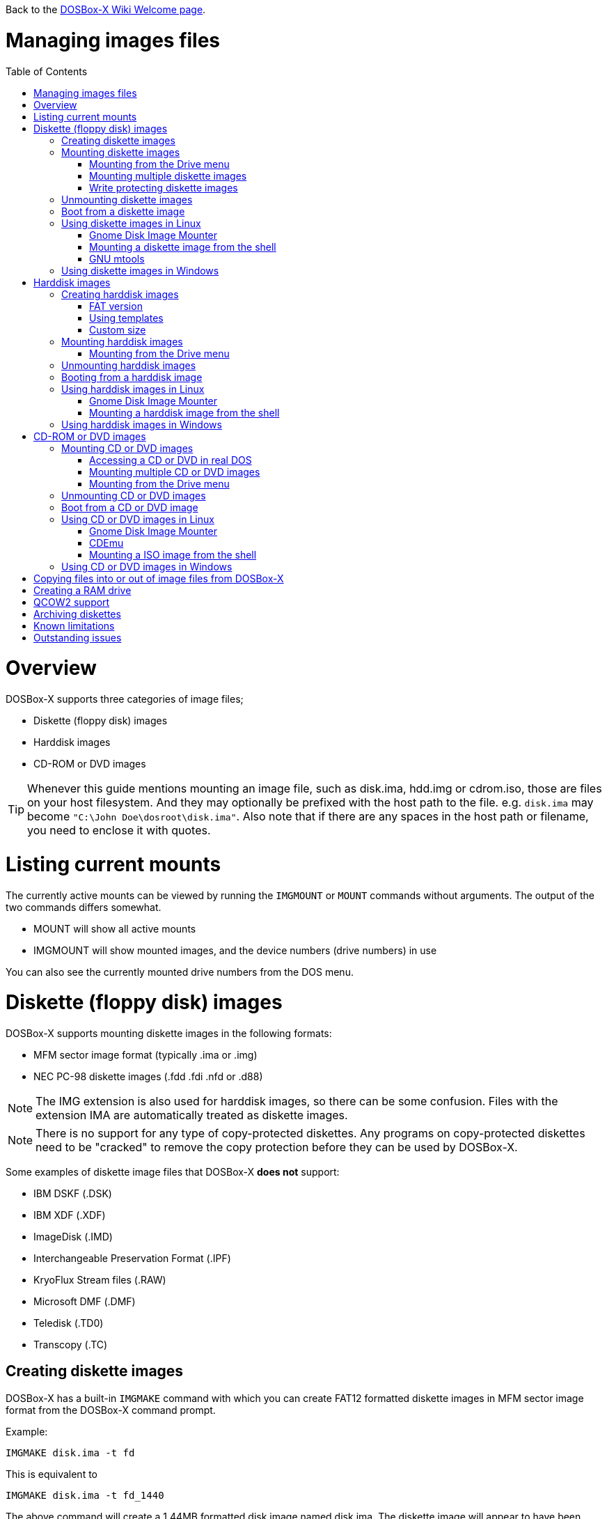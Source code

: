 :toc: macro

ifdef::env-github[:suffixappend:]
ifndef::env-github[:suffixappend:]

Back to the link:Home{suffixappend}[DOSBox-X Wiki Welcome page].

# Managing images files

toc::[]

# Overview
DOSBox-X supports three categories of image files;

* Diskette (floppy disk) images
* Harddisk images
* CD-ROM or DVD images

TIP: Whenever this guide mentions mounting an image file, such as disk.ima, hdd.img or cdrom.iso, those are files on your host filesystem.
And they may optionally be prefixed with the host path to the file. e.g. ``disk.ima`` may become ``"C:\John Doe\dosroot\disk.ima"``.
Also note that if there are any spaces in the host path or filename, you need to enclose it with quotes.

# Listing current mounts
The currently active mounts can be viewed by running the ``IMGMOUNT`` or ``MOUNT`` commands without arguments.
The output of the two commands differs somewhat.

* MOUNT will show all active mounts
* IMGMOUNT will show mounted images, and the device numbers (drive numbers) in use

You can also see the currently mounted drive numbers from the DOS menu.

# Diskette (floppy disk) images
DOSBox-X supports mounting diskette images in the following formats:

* MFM sector image format (typically .ima or .img)
* NEC PC-98 diskette images (.fdd .fdi .nfd or .d88)

NOTE: The IMG extension is also used for harddisk images, so there can be some confusion.
Files with the extension IMA are automatically treated as diskette images.

NOTE: There is no support for any type of copy-protected diskettes.
Any programs on copy-protected diskettes need to be "cracked" to remove the copy protection before they can be used by DOSBox-X.

Some examples of diskette image files that DOSBox-X **does not** support:

* IBM DSKF (.DSK)
* IBM XDF (.XDF)
* ImageDisk (.IMD)
* Interchangeable Preservation Format (.IPF)
* KryoFlux Stream files (.RAW)
* Microsoft DMF (.DMF)
* Teledisk (.TD0)
* Transcopy (.TC)

## Creating diskette images
DOSBox-X has a built-in ``IMGMAKE`` command with which you can create FAT12 formatted diskette images in MFM sector image format from the DOSBox-X command prompt.

Example:
....
IMGMAKE disk.ima -t fd
....
This is equivalent to
....
IMGMAKE disk.ima -t fd_1440
....
The above command will create a 1.44MB formatted disk image named disk.ima.
The diskette image will appear to have been formatted by MS-DOS 5.0.

The image filename for this command is optional, and if you do not specify a filename, then the name IMGMAKE.IMG will be used, such as the following:
....
IMGMAKE -t fd
....

NOTE: The filename for the disk image is not limited to the DOS 8.3 filename length, but rather by your host filesystem. In DOSBox-X you can also specify the ``-force`` parameter to overwrite the file if it already exists.

You can optionally create a diskette image that is not formatted with:
....
IMGMAKE disk.ima -t fd -nofs
....
NOTE: DOSBox-X has no integrated FORMAT command, so creating diskette images that are not formatted is typically not recommended.

TIP: DOSBox-X will automatically assume it is a diskette image if the filename extension is .IMA, or if your mounting on the emulated A: or B: drive.
If this is not the case, you can force a diskette type with the ``-t floppy`` parameter.

Supported diskette sizes options:

|===
|Disk type|Capacity|IMGMAKE option

|5.25" SSDD (8 sector)|160KB|-t fd_160
|5.25" SSDD |180KB|-t fd_180
|5.25" SSDD (10 sector)|200KB|-t fd_200
|5.25" DSDD (8 sector)|320KB|-t fd_320
|5.25" DSDD|360KB|-t fd_360
|5.25" DSDD (10 sector)|400KB|-t fd_400
|5.25" HD|1200KB (1.2MB)|-t fd_1200
|3.5" DSDD (2DD)|720KB|-t fd_720
|3.5" HD|1440KB (1.44MB)|-t fd_1440 or -t fd
|3.5" ED|2880KB (2.88MB)|-t fd_2880
|===

NOTE: The 8-sector formats should be avoided unless your need backward compatibility with DOS 1.x.
The 10-sector disks were used by the DEC Rainbow 100.

## Mounting diskette images
Mounting a diskette image in DOSBox-X is typically as simple as
....
imgmount a disk.ima
....
This is equivalent to
....
imgmount A: disk.ima
imgmount A: disk.ima -t floppy
....
If you do not specify an image filename, then the name IMGMAKE.IMG will be used, such as the following:
....
imgmount a
....
NOTE: The ``-t floppy`` parameter is only needed with DOSBox-X when the extension is not .IMA, and your wanting to mount a diskette image on drives greater than B:.

A diskette image that is not formatted, or has a unsupported filesystem can be mounted as follows:
....
imgmount 0 disk.ima
....
This is equivalent to
....
imgmount 0 disk.ima -fs none
....
0 represents drive A: and 1 represents drive B:, but due to the use of drive numbers they cannot be directly accessed from the DOSBox-X integrated DOS. Note that when using drive numbers like 0 and 1 to mount a diskette image the ``-fs none`` flag is automatically assumed in DOSBox-X. For vanilla DOSBox, or other forks, the ``-fs none`` flag will be required.

### Mounting from the Drive menu
This is exclusive to the DOSBox-X Windows version.
The advantage of this option is, that you don't need to mount all the disks before starting your program or game, but you can mount disk images when needed.

To access it, DOSBox-X needs to be in windowed mode, there is a menu bar with a "Drive" drop down. Select a drive letter, and you will see various mount options.

The only mount option that can be used for image files is the "Mount disk image" option.
All the other mount options are host folder mounts.

Select the Drive menu, and the "A" or "B" drive and "Mount disk image".
Now a file browser will allow you to select an image file.

This option does not support read-only disk images.

### Mounting multiple diskette images
Some DOS programs or games came on multiple diskettes.
For this purpose it is possible to mount multiple diskette images on one drive letter and swap between them.
e.g.
....
imgmount a disk1.ima disk2.ima disk3.ima
....
In this example disk1.ima will be immediately usable on A: but disk2.ima will require a disk-swap action.

Disk-swap can be done using either a hot-key combination, or using the menu bar.
The hot-key for Windows is F11+CTRL+D and for other platforms F12+CTRL+D.
Or from the menu you can select "DOS" followed by "Swap floppy".

If you lose track of which disk is currently active, open the 'Drive' menu option, select the drive letter and select 'Drive Information'.

### Write protecting diskette images
By default diskette images are mounted read-write.
It is possible to make a diskette image read-only (write protected) either by using the -ro option, or by attaching the ``:`` prefix to the filename.
e.g.
....
imgmount a disk.ima -ro
....

It is equivalent to:
....
imgmount a :disk.ima
....

They can also be used when mounting multiple diskette images. If you use the -ro option, then all images specified in the command will become read-only.
On the other hand, if you wish to make individual images (instead of all of them) read-only then you can attach the ``:`` prefix to these images, like this:
....
imgmount a :disk1.ima :disk2.ima :disk3.ima userdisk.ima
....
In the above example, the first 3 disks are read-only, but the last one is read-write.

## Unmounting diskette images
Diskette images can be unmounted using the ``-u`` flag. e.g.
....
imgmount a -u
....
You can also unmount using the ``MOUNT`` command.
....
mount a -u
....
It is also possible to unmount the currently mounted image (if any), and mount a new image in one step.
....
imgmount a disk2.ima -u
....
This will cause the currently mounted disk image (if any) to be unmounted, and disk2.ima to be mounted instead.

Alternatively you can unmount a diskette from the DOSBox-X menu bar (when running in Windowed mode) by selecting "Drive", followed by the drive letter and "Unmount".

## Boot from a diskette image
You can either mount a disk image first and then boot from it:
....
imgmount a dos.ima
boot a:
....
NOTE: DOSBox-X supports the ``-L`` parameter for the ``BOOT`` command for backward compatibility with vanilla DOSBox, or other forks, but the parameter is not required with DOSBox-X to boot from a drive letter.

Or you can boot directly from a disk as such:
....
boot dos.ima
....

TIP: Multiple image files can be specified with either the ``IMGMOUNT`` or ``BOOT`` commands, in case you have a multi-disk install program.
Image files can be made read-only by prefixing the filename with a column character (``:``).

CAUTION: DOSBox-X will attempt to boot from a diskette, even if it is not bootable. This is needed to support early PC-Booter games.

TIP: Once a disk image is mounted, you can alternatively also boot from a disk image by selecting "Drive" from the menu bar, followed by the drive letter and "Boot from drive". In the DOSBox-X Windows version you can also mount and boot a disk image in one step by selecting "Boot from disk image" from this submenu.

## Using diskette images in Linux
WARNING: You should never mount a disk image simultaneously in both DOSBox-X and in Linux, as that can cause corruption of files or the filesystem on the diskette image.

### Gnome Disk Image Mounter
When using the Gnome desktop environment, you can open .IMG disks with the "Disk Image Mounter". Simply right click on the file, and select 'Open with Disk Image Mounter' and the file will be mounted in the Gnome file manager.

The first time you want to open .IMA files, you need to right-click and choose "Open With Other Application", and then click on "View All Applications" and choose "Disk Image Mounter" from the list.
The next time you want to open a .IMA file, the option will be available directly from the right-click menu.

Disks can be unmounted from the Gnome file manager by clicking the unmount button next to the volume name.

Disk images can also be mounted from the Linux Terminal using:
....
gnome-disk-image-mounter disk.ima
....

### Mounting a diskette image from the shell
The more traditional Linux method of mounting diskette image files from a Linux terminal.
This method requires sudo access.

....
sudo mount -o loop,uid=$UID disk.ima /mnt
....
The above command will cause disk.ima to be mounted under /mnt.

### GNU mtools
GNU mtools is an optional package you can install to interact with DOS disks or disk images.
It provides various commands which can be used to interact with DOS diskette images without having to mount them.

A subset of commands provided by mtools:
|===
|Command|DOS equivalent |Note

|mattrib|ATTRIB|View and change file attributes
|mcopy|COPY / XCOPY|Copy files
|mdel|DEL / ERASE|Delete files
|mdeltree|DELTREE|Delete directory tree
|mdir|DIR|List directory contents
|mdu|-|Disk Usage
|minfo|-|Info about the disk
|mlabel|LABEL|Label disk
|mmd|MD / MKDIR|Make directory
|mmove|MOVE|Move file or directory
|mrd|RD / RMDIR|Remove directory
|mren|REN / RENAME|Rename file or directory
|mtype|TYPE|Show contents of a file
|===


#### List contents of a diskette image

This will list the contents of the root directory of the diskette image, similar to the DOS DIR command.
....
mdir -i disk.ima
....

Assuming the diskette image has a directory named GAMES, the contents can be listed as
....
mdir -i disk.ima ::games
....

#### Copy file into a diskette image
This command will copy the file hello.txt into the root directory of the disk image.
....
mcopy -i disk.ima hello.txt ::
....

This command will copy the file hello.txt into the GAMES directory of the disk image.
....
mcopy -i disk.ima hello.txt ::games
....

#### Copy file(s) out of a diskette image
This command will copy the file hello.txt out of the root of the diskette image, to the current directory (.)
....
mcopy -i disk.ima ::hello.txt .
....

Or if you want to copy all files, including sub-directories, from the diskette image to the directory tmp
....
mkdir tmp
mcopy -s -i disk.ima :: tmp
....

## Using diskette images in Windows
WARNING: You should never mount a disk image simultaneously in both DOSBox-X and in Windows, as that can cause corruption of files or the filesystem on the diskette image.

NOTE: Windows 8 and newer has integrated support for mounting image files, and will offer the "Mount" option when you right-click a .IMG file.
Unfortunately this support is incompatible with the typical MFM image files used by DOSBox-X, and the mount will fail.

Several 3rd party tools are available which can open the diskette image files:

* link:https://www.7-zip.org/[7-Zip]
* link:http://www.winimage.com/winimage.htm[WinImage]
* link:https://www.win-rar.com/[WinRAR]
* link:https://www.winzip.com/[WinZIP]

# Harddisk images
DOSBox-X supports mounting harddisk images in the following formats:

* link:https://en.wikipedia.org/wiki/IMG_(file_format)[MFM sector image format] (typically .img)
* link:https://en.wikipedia.org/wiki/Qcow[QCOW2] - QEMU copy-on-write v2 (.qcow2)
** No support in DOSBox-X for QCOW2 compression or encryption options
** Must always be mounted as a drive number as such: ``imgmount 2 hdd.qcow2``
* link:https://en.wikipedia.org/wiki/VHD_(file_format)[Virtual Hard Disk] Volume (.vhd)
* Bochs bximage (typically .img)
** No support in DOSBox-X for VHD dynamic or encryption options
* NEC PC-98 harddisk images (.nhd or .hdi)

Creating and accessing harddisk images is very similar to diskette images, with the exception that they also contain partitions and they may contain other filesystems.

## Creating harddisk images
DOSBox-X has a built-in ``IMGMAKE`` command with which you can create partitioned and FAT formatted harddisk images in MFM sector image format from the DOSBox-X command prompt.
``IMGMAKE`` only creates a single primary DOS partition per harddisk image file.

### FAT version
The ``IMGMAKE`` command supports FAT12, FAT16 and FAT32 formatted partitions, and will try to automatically decide which type to use depending on some rules:

* If the harddisk size is smaller than 12MB, it will use FAT12
* If the harddisk size is 12MB or larger, up to 2GB, it will use FAT16
* If the harddisk size is greater than 2GB it will use FAT32

One exception to the rule is, if your reported DOS version is 7.1 or higher, than harddisks of 512MB or larger will be formatted FAT32.

Using the ``-FAT`` option it is possible to overrule the decision process.
But this can cause ``IMGMAKE`` to give errors if the partition size is not supported by the filesystem type, or can cause other problems such as performance issues or waisted disk space.

e.g.
....
IMGMAKE hdd.img -t hd -size 400 -fat 32
....

FAT12 and FAT16 harddisk images will appear to have been partitioned and formatted by MS-DOS 5.0.
FAT32 harddisk images will appear to have been formatted by Windows 98.

### Using templates
Example:
....
IMGMAKE hdd.img -t hd_520
....
This will create a 520MB partitioned and formatted harddisk image named hdd.img.

The image filename for this command is optional, and if you do not specify a filename, then the name IMGMAKE.IMG will be used, such as the following:
....
IMGMAKE -t hd_520
....

NOTE: The filename in this case is not limited to the DOS 8.3 filename length, but rather by your host filesystem. In DOSBox-X you can also specify the ``-force`` parameter to overwrite the file if it already exists.

You can optionally attempt to force ``IMGMAKE`` to use a certain filesystem type with the ``-fat`` parameter.

You can optionally create a harddisk image that is not partitioned and formatted with:
....
IMGMAKE hdd.img -t hd_520 -nofs
....
NOTE: DOSBox-X has no integrated FDISK and FORMAT commands, so creating harddisk images that are not partitioned and formatted is typically not recommended.

Supported harddisk sizes options using templates:

|===
|Disk type|Capacity|CHS|IMGMAKE option|Filesystem

|Seagate ST225|21MB (~ 20.23MB usable)|615,4,17|-t hd_st225|FAT16
|Seagate ST251|41MB (~ 40.65MB usable)|820,6,17|-t hd_st251|FAT16
||241MB (~ 240.39MB usable)|489,16,63|-t hd_250|FAT16
||504MB (~ 503.21MB usable)|1023,16,63|-t hd_520|FAT16
||2GB (~ 1.96GB usable)|1023,64,63|-t hd_2gig|FAT16
||4GB|1023,130,63|-t hd_4gig|FAT32
||8GB|1023,255,63|-t hd_8gig|FAT32

|===

### Custom size
Instead of using one of the templates, you can create a custom size harddisk up to 2TB using the ``-size`` option, or up to 8GB using the ``-chs`` geometry option.

To create a partitioned and FAT16 formatted 31MB HDD image:
....
IMGMAKE hdd.img -t hd -size 31
....

The same can be accomplished with the CHS (Cylinders, Heads, Sectors) geometry:
....
IMGMAKE hdd.img -t hd -chs 992,2,32
....
The maximum allowed CHS value is 1023,255,63 which will create a 8GB HDD image.

You can optionally create a harddisk image that is not partitioned and formatted by specifying ``-nofs``:
....
IMGMAKE hdd.img -t hd -size 31 -nofs
....
NOTE: DOSBox-X has no integrated FDISK and FORMAT commands, so creating harddisk images that are not partitioned and formatted is typically not recommended.

The ``IMGMAKE`` command also has an optional ''-bat'' option for use on Windows systems.
....
IMGMAKE hdd.img -t hd -size 31 -nofs -bat
....
Will cause both a hdd.img and a hdd.bat to be generated.
The BAT file will contain the imgmount command to mount the harddisk image, including geometry.

## Mounting harddisk images
Mounting a harddisk image in DOSBox-X is typically as simple as

....
imgmount c hdd.img
....
This is equivalent to
....
imgmount C: hdd.img
imgmount C: disk.ima -t hdd
imgmount C: disk.ima -t hdd -fs fat
....
If you do not specify an image filename, then the name IMGMAKE.IMG will be used, such as the following:
....
imgmount c
....
NOTE: The ``-t hdd`` option is only needed with DOSBox-X when mounting a harddisk image on the emulated A: or B: drive, as those are normally reserved for diskettes.
Or when mounting a harddisk image that is not partitioned or formatted, or formatted with an unsupported filesystem in combination with the ``-size`` parameter.
The ``-fs fat`` option should not be needed as the FAT12, FAT16 or FAT32 filesystem types will be automatically detected.

NOTE: If a harddisk image has either a "FAT16 LBA" or "FAT32" partition, the mount will fail unless a higher than default DOS version is set.
Those partition types are normally restricted to, respectively, MS-DOS 7.0 (Windows 95) or MS-DOS 7.1 (Windows 95 OSR2/Windows 98) or later, and therefore DOSBox-X does not allow them to be mounted with the default DOS 5.0 version that DOSBox-X reports.
You can change this in your DOSBox-X config file by for instance setting ver=7.1 in the [dos] section. Or alternatively from the DOSBox-X DOS prompt by typing for instance ``ver set 7.1``.

NOTE: If a harddisk image has multiple partitions, you can only access the first partition from the DOSBox-X integrated DOS. When booting real DOS in DOSBox-X, all partitions will be accessible.

A harddisk image that is partitioned, but not formatted, or has an unsupported filesystem can be mounted as follows:
....
imgmount 2 hdd.img
....
It is required to use a device number instead of a drive letter in this case. DOSBox-X automatically assumes the -fs none flag when a drive number is used, but this flag is required for vanilla DOSBox or other DOSBox forks.

|===
|Device number|Controller option|IDE Controller|Master/Slave

|2|-ide 1m|Primary|Master
|3|-ide 1s|Primary|Slave
|4|-ide 2m|Secondary|Master
|5|-ide 2s|Secondary|Slave
|===

A harddisk image that is not yet partitioned needs additional parameters, such as a template or the size in SHC.

Using the original template it was based on:
....
imgmount 2 hdd.img -t hd_4gig
....

Or using the original SHC it was based on:
....
imgmount 2 hdd.img -t hdd -size 512,32,2,992
....

IMPORTANT: The order of the geometry values for the IMGMOUNT command are reversed compared to IMGMAKE.
So instead of specifying the size in CHS order, it needs to be specified in SHC (Sectors, Heads, Cylinders) order.
In addition it needs to be prefixed with the bytes-per-sector, which should always be 512 for now.
So a CHS of 992,2,32 becomes ``-size 512,32,2,992``.

### Mounting from the Drive menu
This is exclusive to the DOSBox-X Windows version.

To access it, DOSBox-X needs to be in windowed mode, there is a menu bar with a "Drive" drop down. Select a drive letter, and you will see various mount options.

The only mount option that can be used for image files is the "Mount disk image" option.
All the other mount options are host folder mounts.

Select the Drive menu, and for instance the "C" drive and "Mount disk image", now a file browser will allow you to select an image file.

CAUTION: It is recommended to only mount harddisk images when at the integrated DOSBox-X DOS prompt.
Doing so when running a program, real DOS or Win9x is strongly discouraged as it can lead to data corruption and/or crashes.

## Unmounting harddisk images
Harddisk images can be unmounted using the ``-u`` flag. e.g.
....
imgmount c -u
....
You can also unmount using the ``MOUNT`` command.
....
mount c -u
....
It is also possible to unmount the currently mounted image (if any), and mount a new image in one step.
....
imgmount c hdd2.img -u
....
This will cause the currently mounted harddisk image (if any) to be unmounted, and hdd2.img to be mounted instead.

TIP: Alternatively you can unmount a harddisk image from the DOSBox-X menu bar by selecting "Drive", followed by the drive letter and "Unmount".

CAUTION: It is recommended to only unmount harddisk images when at the integrated DOSBox-X DOS prompt.
Doing so when running a program, real DOS or Win9x is strongly discouraged as it can lead to data corruption and/or crashes.

## Booting from a harddisk image
First mount the harddisk image, and then boot from it as follows:
....
imgmount c hdd.img
boot c:
....
NOTE: DOSBox-X supports the ``-L`` parameter for the ``BOOT`` command for backward compatibility with vanilla DOSBox, or other forks, but the parameter is not required with DOSBox-X to boot from a drive letter.

TIP: Once a disk image is mounted, you can alternatively also boot from an disk image by selecting "Drive" from the menu bar (when in windowed mode), followed by the drive letter and "Boot from drive". In the DOSBox-X Windows version you can also mount and boot a disk image in one step by selecting "Boot from disk image" from this submenu.

## Using harddisk images in Linux
WARNING: You should never mount a harddisk image simultaneously in both DOSBox-X and in Linux, as that can cause corruption of files or the filesystem on the diskette image.

### Gnome Disk Image Mounter
When using the Gnome desktop environment, you can open .IMG disks with the "Disk Image Mounter".
Simply right click on the file, and select 'Open with Disk Image Mounter' and the file will be mounted in the Gnome file manager.

NOTE: If the harddisk image contains multiple partitions, they will ALL be mounted.

Disks can be unmounted from the Gnome file manager by clicking the unmount button next to the volume name.

Disk images can also be mounted from the Linux Terminal using:
....
gnome-disk-image-mounter hdd.img
....

### Mounting a harddisk image from the shell
The more traditional Linux method of mounting harddisk image files from a Linux terminal. This method requires sudo access.

....
sudo mount -o loop,offset=32256,uid=$UID hdd.img /mnt
....
The above command will cause hdd.img to be mounted under /mnt

The offset is required to skip the Master Boot Record (MBR) and partition data at the beginning of the harddisk image.

TIP: This command will mount the first partition only.
If the harddisk image contains multiple partitions, you can find the offset for the other partitions by running ``fdisk -l hdd.img`` and looking for the "Start" of the partition, and multiply the value by 512.
For the first partition this should normally always start at 63*512=32256

## Using harddisk images in Windows
NOTE: Windows 8 and newer has integrated support for mounting image files, and will offer the "Mount" option when you right-click a .IMG file.
Unfortunately this support is incompatible with the typical MFM image files used by DOSBox-X, and the mount will fail.

One tool which is able to open harddisk images is 7-Zip.

# CD-ROM or DVD images
DOSbox-X supports CD-ROM or DVD image files in ISO9660, CUE/BIN or MDF image format.

ISO9660 (aka ISO) is the easiest format to work with, as long as there is only a single track on the CD or DVD.
If the CD or DVD contains multiple tracks, the use of CUE/BIN or MDF is required.

## Mounting CD or DVD images
Mounting a CD or DVD image in DOSBox-X is typically as simple as

....
imgmount d cdrom.iso
....
This is equivalent to
....
imgmount D: cdrom.iso
imgmount D: cdrom.iso -t iso
imgmount D: cdrom.iso -t cdrom
....
NOTE: The ``-t iso`` or ``-t cdrom`` parameter is only needed with DOSBox-X when the extension is not .ISO, .CUE or .MDF.

### Accessing a CD or DVD in real DOS
With the integrated DOS that DOSBox-X provides, you do not need to worry about loading a CD-ROM driver and MSCDEX.
If however, you boot real DOS in DOSBox-X, any mounted CD-ROM images will not be accessible until you load both a IDE CD-ROM driver and MSCDEX.

For a IDE CD-ROM driver we recommend either OAKCDROM.SYS or UIDE.SYS.

* OAK stands for OEM Adaptation Kit, and this is the IDE CD-ROM driver shipped on the Windows 95, 98 and ME boot disks.
* UIDE.SYS is available from FreeDOS.
* You can also use the VIDE-CDD.SYS driver which loads faster than OAKCDROM.SYS.

MSCDEX.EXE is included with MS-DOS 6.x, or you can use the SHSUCDX.EXE redirector available from FreeDOS.

Edit the config.sys file and add the following line to it:
....
device=c:\dos\oakcdrom.sys /D:cdrom001
....

Edit the autoexec.bat file and add the following line to it:
....
device=c:\dos\mscdex.exe /D:cdrom001 /L:D
....
The above assumes oakcdrom.sys and mscdex.exe are in the C:\DOS directory in the harddisk image file.
You can substitute oakcdrom.sys and mscdex.exe with their FreeDOS equivalents with the same parameters.

The ``/L:D`` will cause MSCDEX to use the D: drive for the CD-ROM, adjust as needed.

### Mounting multiple CD or DVD images
Some DOS programs or games came on multiple CD or DVDs, for this purpose it is possible to mount multiple images on one drive letter and swap between them.
e.g.
....
imgmount d cdrom1.iso cdrom2.iso cdrom3.iso
....
In this example cdrom1.iso will be immediately usable on D: but cdrom2.iso will require a disc-swap action.

Disk-swap can be done using either a hot-key combination, or using the menu bar.
The hot-key for Windows is F11+CTRL+C and for other platforms F12+CTRL+C.
Or from the menu you can select "DOS" followed by "Swap CD".

If you lose track of which disc is currently active, open the 'Drive' menu option, select the drive letter and select 'Drive Information'.

### Mounting from the Drive menu
This is exclusive to the DOSBox-X Windows version.
The advantage of this option is, that you don't need to mount all the CD or DVDs before starting your program or game, but you can mount CD or DVD images when needed.

To access it, DOSBox-X needs to be in windowed mode, there is a menu bar with a "Drive" drop down. Select a drive letter, and you will see various mount options.

The only mount option that can be used for image files is the "Mount disk image" option.
All the other mount options are host folder mounts.

Select the Drive menu, and a suitable drive letter, and "Mount disk image". Now a file browser will allow you to select an image file.

## Unmounting CD or DVD images
CD or DVD images can be unmounted using the ``-u`` flag. e.g.
....
imgmount d -u
....
You can also unmount using the ``MOUNT`` command.
....
mount d -u
....
It is also possible to unmount the currently mounted image (if any), and mount a new image in one step.
....
imgmount d cdrom2.iso -u
....
This will cause the currently mounted image file (if any) to be unmounted, and cdrom2.iso to be mounted instead.

TIP: Alternatively you can unmount an image from the DOSBox-X menu bar (when in windowed mode) by selecting "Drive", followed by the drive letter and "Unmount".

## Boot from a CD or DVD image
DOSBox-X has limited support for booting from a CD or DVD.
Only those that use the El Torito emulated diskette method are supported, such as the Windows 98 or Windows ME full-OEM editions.

You first need to mount the CD-ROM, then mount the diskette image, located on the CD-ROM, and finally you can boot from the A: drive:
....
imgmount d Win98.iso
imgmount a -bootcd d
boot A:
....
NOTE: The second command is equivalent to ``imgmount a -el-torito d`` or ``imgmount a -el-torito d -t floppy``. If this command gives the error "*El Torito CD-ROM boot record not found*", the CD-ROM is either not bootable or uses an unsupported boot method.

NOTE: DOSBox-X supports the ``-L`` parameter for the ``BOOT`` command for backward compatibility with vanilla DOSBox, or other forks, but the parameter is not required with DOSBox-X to boot from a drive letter.

## Using CD or DVD images in Linux
ISO images are fully supported by standard Linux tools, but CUE/BIN and MDF are not.

### Gnome Disk Image Mounter
If your using the Gnome desktop environment, you can open .ISO disks with the "Disk Image Mounter". Simply right click on the file, and select 'Open with Disk Image Mounter' and the file will be mounted in the Gnome file manager.
This method will not work for CUE/BIN or MDF files.

Disks can be unmounted from the Gnome file manager by clicking the unmount button next to the volume name.

ISO images can also be mounted from the Linux Terminal using:
....
gnome-disk-image-mounter cdrom.iso
....

### CDEmu
link:https://cdemu.sourceforge.io/[CDEmu] is a CD-ROM emulator for Linux. It supports numerous image formats, including ISO and CUE/BIN.

### Mounting a ISO image from the shell
The more traditional Linux method of mounting diskette image files from a Linux terminal.
This method will not work for CUE/BIN or MDF files.
This method requires sudo access.

....
sudo mount -o loop cdrom.iso /mnt
....
The above command will cause cdrom.iso to be mounted under /mnt.

## Using CD or DVD images in Windows

Windows 8 and later has integrated support for mounting ISO files. Simply right-click a ISO file and select "Mount".

Alternatively there is link:https://wincdemu.sysprogs.org/[WinCDEmu] which can mount amongst others ISO, CUE/BIN and MDF images.

Programs like 7-Zip, WinRAR and WinZIP can also extract the contents of a ISO file

# Copying files into or out of image files from DOSBox-X
If you need to copy files into, or out of an image file, this can be done from the DOSBox-X integrated DOS.

Obviously, copying files to write-protected media is not possible. As such you cannot copy files to a CD or DVD image, or to write-protected diskette images.

The general steps are as follows:

1. Start DOSBox-X
2. ``imgmount`` the image file in DOSBox-X that you want to copy files into or out of
3. ``mount`` a host directory or drive
4. Copy the files using the ``copy`` or ``xcopy`` commands

Example of extracting the contents of a CD-ROM image file:
....
IMGMOUNT d cdrom.iso
MOUNT C .
MKDIR C:\CDROM
XCOPY D: C:\CDROM /I /S
....
This will create a new "CDROM" directory on the host system with the contents of the cdrom.iso file.

Example of copying a file into a harddisk image file:
....
IMGMOUNT C hdd.img
MOUNT D .
COPY D:\UNZIP.EXE C:\DOS
....
This copies the file UNZIP.EXE from the host system to the C:\DOS directory in the harddisk image file.

# Creating a RAM drive
If you need a temporary drive, creating a RAM drive is as simple as running
....
IMGMOUNT e -t ram -size 20000
....
This will create a temporary RAM drive as drive E: with a size of 20MB.

CAUTION: The contents of the RAM drive will be lost if the drive is unmounted, a program or yourself issues a reset in DOSBox-X or DOSBox-X is shut-down. They do however survive booting into real DOS.

NOTE: Unlike traditional DOS RAM disk programs (e.g. VDISK, RAMDRIVE) this RAM drive will not use any memory allocated for use inside DOSBox-X itself.
In other words, it will not effect on available memory for DOS programs.

# QCOW2 support
The QCOW2 harddisk image format has support for Copy-On-Write (COW), compression and encryption.
DOSBox-X provides limited support for these images.

* There is no support for creating QCOW2 images in DOSBox-X
* There is no support for the compression and encryption options
* Copy-On-Write support needs to be handled manually outside of DOSBox-X
* Mounting QCOW2 images always requires the use of a drive number

A QCOW2 image can be created with link:https://www.qemu.org/download/[qemu-img] as such:

....
qemu-img create -f qcow2 hdd.qcow2 2G
....
The above command will create a 2GB QCOW2 file named hdd.qcow2.

Mounting a qcow2 file can be accomplished in DOSBox-X as follows:
....
imgmount 2 hdd.qcow2
....
Due to the need to mount QCOW2 images with a drive number, the content of a qcow2 file cannot be accessed from the DOSBox-X integrated DOS, but only after booting real DOS or Windows 9x.

Once a qcow2 file has been partitioned and formatted and made bootable, you can boot from it as such:
....
imgmount 2 hdd.qcow2
boot C:
....

The advantage of the QCOW2 format, is the Copy-On-Write (COW) functionality which allows you to create a base image of for instance Windows 98, and then have different snapshots on top of that with different drivers or applications.
This saves disk space compared to maintaining multiple full installations, and can prevent windows bit-rot.

# Archiving diskettes
If you have 3.5" or 5.25" diskettes that you want to convert to image files, there are a multitude of ways to accomplished this, and really out of the scope for this Guide.

Some potential useful links:

* link:https://www.archiveteam.org/index.php?title=Rescuing_Floppy_Disks[Rescuing Floppy Disks]
* link:https://diskpreservation.com/[Floppy Disk Preservation]

If you have a relatively modern PC running Windows with a floppy drive, the ``IMGMAKE`` command supports converting a diskette to an image file.
This will even work with USB diskette drives.
....
IMGMAKE disk.ima -source a -r 3
....
The above will try to read the real A: drive on your Windows PC, and convert it to a disk image named disk.ima. The ``-r`` option specifies how many retries are allowed while reading the original diskette.

CAUTION: Do not buy "modern" USB 3.5" floppy drives available from retailers like Amazon.
The drive mechanisms are junk and have a high likelihood of damaging your disk.
Instead look for an older second-hand USB floppy drive from a known brand like Dell, HP, IBM, Lenovo, Teac or Toshiba.

# Known limitations
When booting a Guest OS (DOS or Win9x) in DOSBox-X most of the Drive options will become unavailable (greyed out).
This is because, once you boot a guest OS, the drive letter mapping loses its meaning as the guest OS is responsible for drive letter assignment.

The only mapping that DOSBox-X still has at that point, is that of drive numbers to the image file. This is however not currently exposed in the menu.

# Outstanding issues

* Mention Bochs bximage support in more detail. Does it support flat, sparse, growing formats?
* It seems from the sourcecode that ``IMGMAKE`` can create VHD images if you use the .vhd extension, but this does not work in practice?
* imgmount of QCOW2 images only works in combination with ``-nofs``, which is rather restrictive. Can this be easily solved?
* How about IDE teriary through octenary controllers in dosbox-x config. Do the device number and/or -ide options continue counting up to device number 18 and ``-ide 8s``?
* Accessing image files from MacOS? I have no MacOS system and no experience with them.
* PC-98 descriptions need checking as I have no experience with them.
